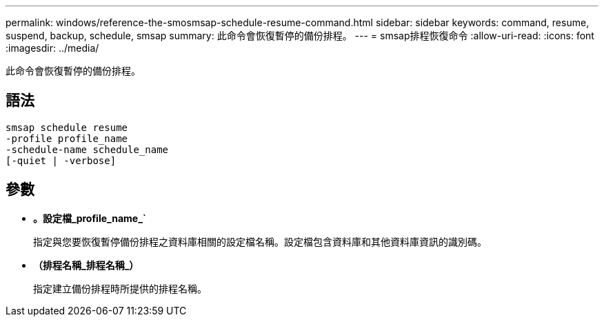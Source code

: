 ---
permalink: windows/reference-the-smosmsap-schedule-resume-command.html 
sidebar: sidebar 
keywords: command, resume, suspend, backup, schedule, smsap 
summary: 此命令會恢復暫停的備份排程。 
---
= smsap排程恢復命令
:allow-uri-read: 
:icons: font
:imagesdir: ../media/


[role="lead"]
此命令會恢復暫停的備份排程。



== 語法

[listing]
----

smsap schedule resume
-profile profile_name
-schedule-name schedule_name
[-quiet | -verbose]
----


== 參數

* *。設定檔_profile_name_`*
+
指定與您要恢復暫停備份排程之資料庫相關的設定檔名稱。設定檔包含資料庫和其他資料庫資訊的識別碼。

* *（排程名稱_排程名稱_）*
+
指定建立備份排程時所提供的排程名稱。


